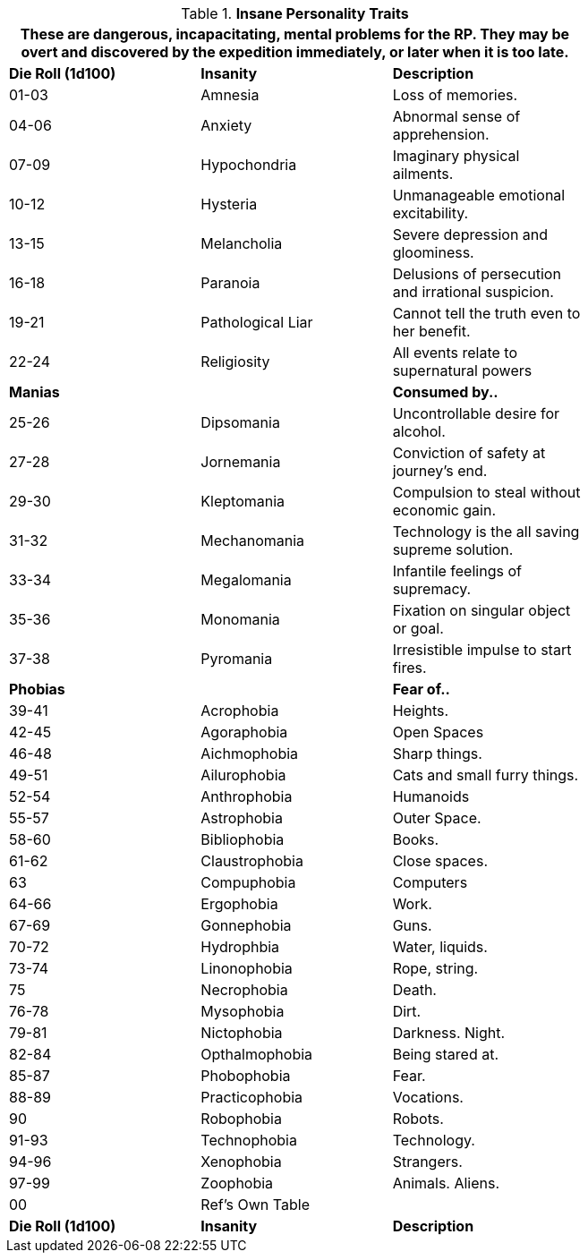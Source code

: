 // Table 11.18 Insane Referee Persona Personality Traits
.*Insane Personality Traits*
[width="75%",cols="3*^",frame="all", stripes="even"]
|===
3+<|These are dangerous, incapacitating, mental problems for the RP. They may be overt and discovered by the expedition immediately, or later when it is too late.

s|Die Roll (1d100)
s|Insanity
s|Description

|01-03
|Amnesia
|Loss of memories.

|04-06
|Anxiety
|Abnormal sense of apprehension.

|07-09
|Hypochondria
|Imaginary physical ailments.

|10-12
|Hysteria
|Unmanageable emotional excitability.

|13-15
|Melancholia
|Severe depression and gloominess.

|16-18
|Paranoia
|Delusions of persecution and irrational suspicion.

|19-21
|Pathological Liar
|Cannot tell the truth even to her benefit.

|22-24
|Religiosity
|All events relate to supernatural powers

s|Manias
|
s|Consumed by..

|25-26
|Dipsomania
|Uncontrollable desire for alcohol.

|27-28
|Jornemania
|Conviction of safety at journey's end.

|29-30
|Kleptomania
|Compulsion to steal without economic gain.

|31-32
|Mechanomania
|Technology is the all saving supreme solution.

|33-34
|Megalomania
|Infantile feelings of supremacy.

|35-36
|Monomania
|Fixation on singular object or goal.

|37-38
|Pyromania
|Irresistible impulse to start fires.

s|Phobias
|
s|Fear of..

|39-41
|Acrophobia
|Heights.

|42-45
|Agoraphobia
|Open Spaces

|46-48
|Aichmophobia
|Sharp things.

|49-51
|Ailurophobia
|Cats and small furry things. 

|52-54
|Anthrophobia
|Humanoids 

|55-57
|Astrophobia
|Outer Space.

|58-60
|Bibliophobia
|Books.

|61-62
|Claustrophobia
|Close spaces.

|63
|Compuphobia
|Computers

|64-66
|Ergophobia
|Work.

|67-69
|Gonnephobia
|Guns.

|70-72
|Hydrophbia
|Water, liquids.

|73-74
|Linonophobia
|Rope, string.

|75
|Necrophobia
|Death.

|76-78
|Mysophobia
|Dirt.

|79-81
|Nictophobia
|Darkness. Night.

|82-84
|Opthalmophobia
|Being stared at.

|85-87
|Phobophobia
|Fear.

|88-89
|Practicophobia
|Vocations.

|90
|Robophobia
|Robots.

|91-93
|Technophobia
|Technology.

|94-96
|Xenophobia
|Strangers.

|97-99
|Zoophobia
|Animals. Aliens.

|00
|Ref's Own Table
|

s|Die Roll (1d100)
s|Insanity
s|Description
|===
